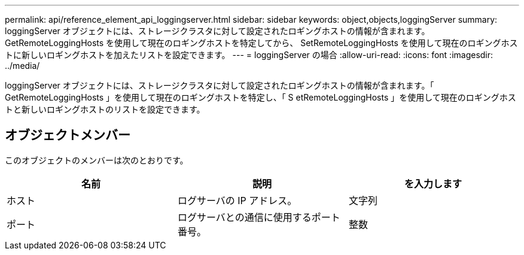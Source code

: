 ---
permalink: api/reference_element_api_loggingserver.html 
sidebar: sidebar 
keywords: object,objects,loggingServer 
summary: loggingServer オブジェクトには、ストレージクラスタに対して設定されたロギングホストの情報が含まれます。GetRemoteLoggingHosts を使用して現在のロギングホストを特定してから、 SetRemoteLoggingHosts を使用して現在のロギングホストに新しいロギングホストを加えたリストを設定できます。 
---
= loggingServer の場合
:allow-uri-read: 
:icons: font
:imagesdir: ../media/


[role="lead"]
loggingServer オブジェクトには、ストレージクラスタに対して設定されたロギングホストの情報が含まれます。「 GetRemoteLoggingHosts 」を使用して現在のロギングホストを特定し、「 S etRemoteLoggingHosts 」を使用して現在のロギングホストと新しいロギングホストのリストを設定できます。



== オブジェクトメンバー

このオブジェクトのメンバーは次のとおりです。

|===
| 名前 | 説明 | を入力します 


 a| 
ホスト
 a| 
ログサーバの IP アドレス。
 a| 
文字列



 a| 
ポート
 a| 
ログサーバとの通信に使用するポート番号。
 a| 
整数

|===